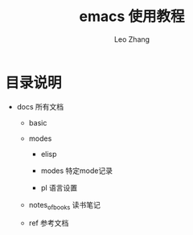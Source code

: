 #+TITLE: emacs 使用教程
#+LANGUAGE: en
#+OPTIONS: toc:nil h:4 html-postamble:nil html-preamble:t tex:t f:t
#+OPTIONS: prop:("VERSION")
#+AUTHOR: Leo Zhang

* 目录说明

- docs 所有文档

  - basic

  - modes

    - elisp

    - modes 特定mode记录

    - pl 语言设置

  - notes_of_books 读书笔记

  - ref 参考文档

